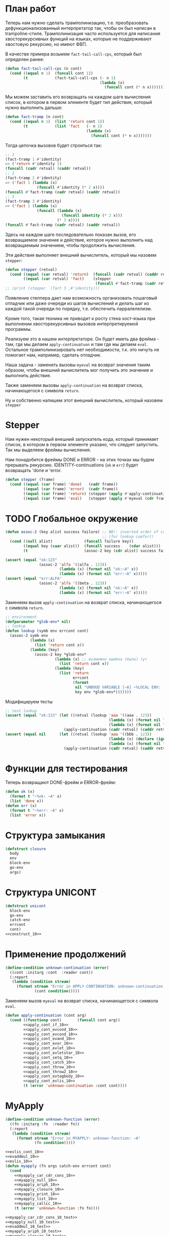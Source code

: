 #+STARTUP: showall indent hidestars

* План работ

Теперь нам нужно сделать трамполинизацию, т.е. преобразовать дефункционализованный
интерпретатор так, чтобы он был написан в trampoline-стиле. Трамполинизация часто
используется для написания хвосторекурсивных функций на языках, которые не поддерживают
хвостовую рекурсию, но имеют ФВП.

В качестве примера возьмем ~fact-tail-call-cps~, который был определен ранее:

#+BEGIN_SRC lisp
  (defun fact-tail-call-cps (n cont)
    (cond ((equal n 1)  (funcall cont 1))
          (t            (fact-tail-call-cps (- n 1)
                                            (lambda (x)
                                              (funcall cont (* n x)))))))
#+END_SRC

Мы можем заставить его возвращать на каждом шаге вычисления список, в котором в первом
элементе будет тип действия, который нужно выполнить дальше:

#+BEGIN_SRC lisp
  (defun fact-tramp (n cont)
    (cond ((equal n 1)  (list 'return cont 1))
          (t            (list 'fact   (- n 1)
                                      (lambda (x)
                                        (funcall cont (* n x)))))))
#+END_SRC

Тогда цепочка вызовов будет строиться так:

#+BEGIN_SRC lisp
  ;; 1
  (fact-tramp 1 #'identity)
  => ('return #'identity 1)
  (funcall (cadr retval) (caddr retval))
  ;; 2
  (fact-tramp 2 #'identity)
  => ('fact 1 (lambda (x)
                (funcall #'identity (* 2 x))))
  (funcall #'fact-tramp (cadr retval) (caddr retval))
  ;; 3
  (fact-tramp 3 #'identity)
  => ('fact 1 (lambda (x)
                (funcall (lambda (x)
                           (funcall identity (* 2 x)))
                         (* 3 x))))
  (funcall #'fact-tramp (cadr retval) (caddr retval))
#+END_SRC

Здесь на каждом шаге последовательно показан вызов, его возвращаемое значение и
действие, которое нужно выполнить над возвращаемым значением, чтобы продолжить
вычисления.

Эти действия выполняет внешний вычислитель, который мы назовем ~stepper~:

#+BEGIN_SRC lisp
  (defun stepper (retval)
    (cond ((equal (car retval) 'return)  (funcall (cadr retval) (caddr retval)))
          ((equal (car retval) 'fact)    (stepper
                                          (funcall #'fact-tramp (cadr retval) (caddr retval))))))
  ;; (print (stepper `(fact 3 ,#'identity)))
#+END_SRC

Появление степпера дает нам возможность организовать пошаговый отладчик или даже
очереди из шагов вычислений и делать шаг из каждой такой очереди по порядку,
т.е. обеспечить парралелелизм.

Кроме того, такая техника не приводит к росту стека хост-языка при выполнении
хвосторекурсивных вызовов интерпретируемой программы.

Реализуем это в нашем интерпретаторе. Он будет иметь два фрейма - там, где мы делаем
~apply-continuatuon~ и там где мы делаем ~eval~. Остальное трамполинизировать нет
необходимости, т.к. это ничуть не помогает нам, например, сделать отладчик.

Наша задача - заменить вызовы ~myeval~ на возврат значения таким образом, чтобы внешний
вычислитель мог получить это значение и выполнить действие.

Также заменяем вызовы ~apply-continuation~ на возврат списка, начинающегося с символа
~return~.

Ну и собственно напишем этот внешний вычислитель, который назовем ~stepper~

* Stepper

Нам нужен некоторый внешний запускатель кода, который принимает список, в котором в
первом элементе указано, что следует запустить. Так мы выделяем фреймы
вычисления.

Нам понадобится фреймы DONE и ERROR - на этих точках мы будем прерывать
рекурсию. IDENTITY-continuations (~ok~ и ~err~) будет возвращать 'done и 'error.

#+NAME: stepper_10
#+BEGIN_SRC lisp
  (defun stepper (frame)
    (cond ((equal (car frame) 'done)   (cadr frame))
          ((equal (car frame) 'error)  (cadr frame))
          ((equal (car frame) 'return) (stepper (apply #'apply-continuation (cdr frame))))
          ((equal (car frame) 'eval)   (stepper (apply #'myeval (cdr frame))))))
#+END_SRC

* TODO Глобальное окружение

#+NAME: assoc_10
#+BEGIN_SRC lisp
  (defun assoc-2 (key alist success failure) ;; NB!: inverted order of continuations
                                             ;; (for lookup comfort)
    (cond ((null alist)              (funcall failure key))
          ((equal key (caar alist))  (funcall success    (cdar alist)))
          (t                         (assoc-2 key (cdr alist) success failure))))
#+END_SRC

#+NAME: assoc_10_test
#+BEGIN_SRC lisp
  (assert (equal "ok:123"
                 (assoc-2 'alfa '((alfa . 123))
                          (lambda (x) (format nil "ok:~A" x))
                          (lambda (x) (format nil "err:~A" x)))))
  (assert (equal "err:ALFA"
                 (assoc-2 'alfa '((beta . 123))
                          (lambda (x) (format nil "ok:~A" x))
                          (lambda (x) (format nil "err:~A" x)))))
#+END_SRC

Заменяем вызов ~apply-continuation~ на возврат списка, начинающегося с символа ~return~.

#+NAME: lookup_10
#+BEGIN_SRC lisp
  ;; environment
  (defparameter *glob-env* nil)
  ;; lookup
  (defun lookup (symb env errcont cont)
    (assoc-2 symb env
             (lambda (x)
               (list 'return cont x))
             (lambda (key)
               (assoc-2 key *glob-env*
                        (lambda (x) ;; возможно ошибка (была) тут
                          (list 'return cont x))
                        (lambda (key)
                          (list 'return
                                errcont
                                (format
                                 nil "UNBOUD VARIABLE [~A] ~%LOCAL ENV: [~A] ~%GLOBAL ENV: [~A]"
                                 key env *glob-env*)))))))
#+END_SRC

Модифицируем тесты

#+NAME: lookup_10_test
#+BEGIN_SRC lisp
  ;; test lookup
  (assert (equal "ok:123" (let ((retval (lookup 'aaa '((aaa . 123))
                                                (lambda (x) (format nil "err:~A" x))
                                                (lambda (x) (format nil "ok:~A" x)))))
                            (apply-continuation (cadr retval) (caddr retval)))))
  (assert (equal nil      (let ((retval (lookup 'aaa '((bbb . 123))
                                                (lambda (x) (declare (ignore x)) nil)
                                                (lambda (x) (format nil "ok:~A" x)))))
                            (apply-continuation (cadr retval) (caddr retval)))))
#+END_SRC

* Функции для тестирования

Теперь возвращают DONE-фрейм и ERROR-фрейм:

#+NAME: ok_err_10
#+BEGIN_SRC lisp
  (defun ok (x)
    (format t "~%ok: ~A" x)
    (list 'done x))
  (defun err (x)
    (format t "~%err: ~A" x)
    (list 'error x))
#+END_SRC

* Структура замыкания

#+NAME: closure_10
#+BEGIN_SRC lisp
  (defstruct closure
    body
    env
    block-env
    go-env
    args)
#+END_SRC

* Структура UNICONT

#+NAME: unicont_10
#+BEGIN_SRC lisp
  (defstruct unicont
    block-env
    go-env
    catch-env
    errcont
    cont)
  <<construct_10>>
#+END_SRC

* Применение продолжений

#+NAME: errors_10
#+BEGIN_SRC lisp
  (define-condition unknown-continuation (error)
    ((cont :initarg :cont  :reader cont))
    (:report
     (lambda (condition stream)
       (format stream "Error in APPLY-CONTINUATION: unknown-continuation: ~A"
               (cont condition)))))
#+END_SRC

Заменяем вызов ~myeval~ на возврат списка, начинающегося с символа ~eval~.

#+NAME: apply_continuation_10
#+BEGIN_SRC lisp
  (defun apply-continuation (cont arg)
    (cond ((functionp cont)       (funcall cont arg))
          <<apply_cont_if_10>>
          <<apply_cont_evcond_10>>
          <<apply_cont_evcond_10>>
          <<apply_cont_evand_10>>
          <<apply_cont_evor_10>>
          <<apply_cont_evlet_10>>
          <<apply_cont_evletstar_10>>
          <<apply_cont_setq_10>>
          <<apply_cont_catch_10>>
          <<apply_cont_throw_10>>
          <<apply_cont_throw2_10>>
          <<apply_cont_evtagbody_10>>
          <<apply_cont_evlis_10>>
          (t (error 'unknown-continuation :cont cont))))
#+END_SRC

* MyApply

#+NAME: errors_10
#+BEGIN_SRC lisp
  (define-condition unknown-function (error)
    ((fn :initarg :fn  :reader fn))
    (:report
     (lambda (condition stream)
       (format stream "Error in MYAPPLY: unknown-function: ~A"
               (fn condition)))))
#+END_SRC

#+NAME: myapply_10
#+BEGIN_SRC lisp
  <<evlis_cont_10>>
  <<evaddmul_10>>
  <<evlis_10>>
  (defun myapply (fn args catch-env errcont cont)
    (cond
      <<myapply_car_cdr_cons_10>>
      <<myapply_null_10>>
      <<myapply_ariph_10>>
      <<myapply_closure_10>>
      <<myapply_print_10>>
      <<myapply_list_10>>
      <<myapply_callcc_10>>
      (t (error 'unknown-function :fn fn))))
#+END_SRC


#+NAME: myapply_10_test
#+BEGIN_SRC lisp
  <<myapply_car_cdr_cons_10_test>>
  <<myapply_null_10_test>>
  <<evaddmul_10_test>>
  <<myapply_ariph_10_test>>
  <<myapply_closure_10_test>>
  <<myapply_print_10_test>>
  <<myapply_evlis_10_test>>
  <<myapply_list_10_test>>
  <<myapply_callcc_10_test>>
#+END_SRC

** Работа с CONS-ячейками

Заменяем вызов ~apply-continuation~ на возврат списка, начинающегося с символа ~return~.

#+NAME: myapply_car_cdr_cons_10
#+BEGIN_SRC lisp
  ((equal fn 'car)             (list 'return cont (caar args)))
  ((equal fn 'cdr)             (list 'return cont (cdar args)))
  ((equal fn 'cons)            (list 'return cont (cons (car args) (cadr args))))
#+END_SRC

#+NAME: myapply_car_cdr_cons_10_test
#+BEGIN_SRC lisp
  ;; Тесты cons, car, cdr
  (assert (equal '(1 . 2) (stepper (myeval '(cons 1 2) nil nil nil nil #'err #'ok))))
  (assert (equal '((1 . 2) 3 . 4) (stepper (myeval '(cons (cons 1 2) (cons 3 4)) nil nil nil nil #'err #'ok))))
  (assert (equal 2 (stepper (myeval '(car (cons 2 3)) nil nil nil nil #'err #'ok))))
  (assert (equal 3 (stepper (myeval '(cdr (cons 2 3)) nil nil nil nil #'err #'ok))))
  (assert (equal '(1 . 2) (stepper (myeval '(car (cons (cons 1 2) (cons 3 4)))
                                           nil nil nil nil #'err #'ok))))
  (assert (equal '(3 . 4) (stepper (myeval '(cdr (cons (cons 1 2) (cons 3 4)))
                                           nil nil nil nil #'err #'ok))))
  ;; Тесты для cons-ячеек, вычисляемых в окружении
  (assert (equal 1 (stepper (myeval '(car a) '((a . (1 . 2))) nil nil nil #'err #'ok))))
  (assert (equal 2 (stepper (myeval '(cdr a) '((a . (1 . 2))) nil nil nil #'err #'ok))))
  (assert (equal 3 (stepper (myeval '(car b) '((a . (1 . 2)) (b . (3 . 4))) nil nil nil #'err #'ok))))
#+END_SRC

** NULL-предикат

#+NAME: errors_10
#+BEGIN_SRC lisp
  (define-condition invalid-number-of-arguments (error)
    ((fn :initarg :fn  :reader fn))
    (:report
     (lambda (condition stream)
       (format stream "Error in MYAPPLY: invalid-number-of-arguments: ~A"
               (fn condition)))))
#+END_SRC

Заменяем вызов ~apply-continuation~ на возврат списка, начинающегося с символа ~return~.

#+NAME: myapply_null_10
#+BEGIN_SRC lisp
  ((equal fn 'null)            (if (null (cdr args))
                                   (list 'return cont (null (car args)))
                                   (error 'invalid-number-of-arguments :fn fn)))
#+END_SRC

#+NAME: myapply_null_10_test
#+BEGIN_SRC lisp
  ;; Тесты для NULL
  (assert (equal T (stepper (myeval '(null ()) nil nil nil nil #'err #'ok))))
  (assert (equal T (stepper (myeval '(null nil) nil nil nil nil #'err #'ok))))
  (assert (equal NIL (stepper (myeval '(null T) nil nil nil nil #'err #'ok))))
  (assert (equal T (stepper (myeval '(null a) '((a . ())) nil nil nil #'err #'ok))))
  ;; Тесты для NULL, с аргументом, вычисляемые в окружении
  (assert (equal NIL (stepper (myeval '(null a) '((a . T)) nil nil nil #'err #'ok))))
  (assert (equal NIL (stepper (myeval '(null a) '((a . 1)) nil nil nil #'err #'ok))))
#+END_SRC

** Встроенные функции арифметики

#+NAME: evaddmul_10
#+BEGIN_SRC lisp
  (defun evadd (lst acc)
    (cond ((null lst)        0)
          ((null (cdr lst))  (+ acc (car lst)))
          (t                 (evadd (cdr lst)
                                    (+ acc (car lst))))))
  (defun evmul (lst acc)
    (cond ((null lst)        1)
          ((null (cdr lst))  (* acc (car lst)))
          (t                 (evmul (cdr lst)
                                    (* acc (car lst))))))
#+END_SRC

#+NAME: evaddmul_10_test
#+BEGIN_SRC lisp
  ;; Тесты для EVADD
  (assert (equal 0                (evadd '() 0)))
  (assert (equal 2                (evadd '(2) 0)))
  (assert (equal 5                (evadd '(2 3) 0)))
  (assert (equal (+ 2 3 4)        (evadd '(2 3 4) 0)))
  ;; Тесты для EVMUL
  (assert (equal 1                (evmul '() 1)))
  (assert (equal 2                (evmul '(2) 1)))
  (assert (equal 6                (evmul '(2 3) 1)))
  (assert (equal (* 2 3 4)        (evmul '(2 3 4) 1)))
#+END_SRC

Заменяем вызов ~apply-continuation~ на возврат списка, начинающегося с символа ~return~.

#+NAME: myapply_ariph_10
#+BEGIN_SRC lisp
  ((equal fn '+)             (list 'return cont (evadd args 0)))
  ((equal fn '*)             (list 'return cont (evmul args 1)))
#+END_SRC

#+NAME: myapply_ariph_10_test
#+BEGIN_SRC lisp
  ;; Тесты для сложения
  (assert (equal 0                (stepper (myeval '(+) nil nil nil nil #'err #'ok))))
  (assert (equal (+ 2)            (stepper (myeval '(+ 2) nil nil nil nil #'err #'ok))))
  (assert (equal (+ 2 3)          (stepper (myeval '(+ 2 3) nil nil nil nil #'err #'ok))))
  (assert (equal (+ 2 3 4)        (stepper (myeval '(+ 2 3 4) nil nil nil nil #'err #'ok))))
  (assert (equal (+ 2 (+ 3 4))    (stepper (myeval '(+ 2 (+ 3 4)) nil nil nil nil #'err #'ok))))
  (assert (equal (+ 2 (+ 3 4) 5)  (stepper (myeval '(+ 2 (+ 3 4) 5) nil nil nil nil #'err #'ok))))
  ;; Тесты для умножения
  (assert (equal 1                (stepper (myeval '(*) nil nil nil nil #'err #'ok))))
  (assert (equal (* 2)            (stepper (myeval '(* 2) nil nil nil nil #'err #'ok))))
  (assert (equal (* 2 3)          (stepper (myeval '(* 2 3) nil nil nil nil #'err #'ok))))
  (assert (equal (* 2 3 4)        (stepper (myeval '(* 2 3 4) nil nil nil nil #'err #'ok))))
  (assert (equal (* 2 (* 3 4))    (stepper (myeval '(* 2 (* 3 4)) nil nil nil nil #'err #'ok))))
  (assert (equal (* 2 (* 3 4) 5)  (stepper (myeval '(* 2 (* 3 4) 5) nil nil nil nil #'err #'ok))))
  ;; Тесты для сложения в окружении
  (assert (equal 0
                 (stepper (myeval '(+) nil nil nil nil #'err #'ok))))
  (assert (equal (let ((a 2))
                   (+ a))
                 (stepper (myeval '(+ a)
                         '((a . 2))
                         nil nil nil #'err #'ok))))
  (assert (equal (let ((a 2) (b 3))
                   (+ a b))
                 (stepper (myeval '(+ a b)
                         '((a . 2) (b . 3))
                         nil nil nil #'err #'ok))))
  (assert (equal (let ((a 2) (b 3) (c 4))
                   (+ a b c))
                 (stepper (myeval '(+ a b c)
                         '((a . 2) (b . 3) (c . 4))
                         nil nil nil #'err #'ok))))
  (assert (equal (let ((a 2) (b 3) (c 4))
                   (+ a (+ b c)))
                 (stepper (myeval '(+ a (+ b c))
                         '((a . 2) (b . 3) (c . 4))
                         nil nil nil #'err #'ok))))
  (assert (equal (let ((a 2) (b 3) (c 4) (d 5))
                   (+ a (+ b c) d))
                 (stepper (myeval '(+ a (+ b c) d)
                         '((a . 2) (b . 3) (c . 4) (d . 5))
                         nil nil nil #'err #'ok))))
  ;; Тесты для умножения  в окружении
  (assert (equal 1
                 (stepper (myeval '(*) nil nil nil nil #'err #'ok))))
  (assert (equal (let ((a 2))
                   (* a))
                 (stepper (myeval '(* a)
                         '((a . 2))
                         nil nil nil #'err #'ok))))
  (assert (equal (let ((a 2) (b 3))
                   (* a b))
                 (stepper (myeval '(* a b)
                         '((a . 2) (b . 3))
                         nil nil nil #'err #'ok))))
  (assert (equal (let ((a 2) (b 3) (c 4))
                   (* a b c))
                 (stepper (myeval '(* a b c)
                         '((a . 2) (b . 3) (c . 4))
                         nil nil nil #'err #'ok))))
  (assert (equal (let ((a 2) (b 3) (c 4))
                   (* a (* b c)))
                 (stepper (myeval '(* a (* b c))
                         '((a . 2) (b . 3) (c . 4))
                         nil nil nil #'err #'ok))))
  (assert (equal (let ((a 2) (b 3) (c 4) (d 5))
                   (* a (* b c) d))
                 (stepper (myeval '(* a (* b c) d)
                         '((a . 2) (b . 3) (c . 4) (d . 5))
                         nil nil nil #'err #'ok))))
#+END_SRC

** CLOSURE

#+NAME: myapply_closure_10
#+BEGIN_SRC lisp
  ((closure-p fn)              (evprogn (closure-body fn)
                                        (pairlis (closure-args fn)
                                                 args
                                                 (closure-env fn))
                                        (closure-block-env fn)
                                        (closure-go-env fn)
                                        catch-env
                                        errcont cont))
#+END_SRC

#+NAME: myapply_closure_10_test
#+BEGIN_SRC lisp
  ;; Тесты для применения CLOSURE
  (assert (equal 1 (stepper (myeval '(((lambda (x)
                                         (lambda (y) x))
                                       1)
                                      2)
                                    nil nil nil nil #'err #'ok))))
#+END_SRC

** PRINT

[TODO:gmm] Сделать проверку кол-ва аргументов

Заменяем вызов ~apply-continuation~ на возврат списка, начинающегося с символа ~return~.

#+NAME: myapply_print_10
#+BEGIN_SRC lisp
  ((equal fn 'print)           (list 'return cont (print (car args))))
#+END_SRC

#+NAME: myapply_print_10_test
#+BEGIN_SRC lisp
  ;; Тесты для PRINT в сравнении с host-овым print
  (assert (equal (format nil "~%~A ~%ok: ~A" 12 12)
                 (with-output-to-string (*standard-output*)
                   (stepper (myeval '(print 12) nil nil nil nil #'err #'ok)))))
  (assert (equal (print 12)
                 (stepper (myeval '(print 12) nil nil nil nil #'err #'ok))))
  ;; Тесты для PRINT в окружении
  (assert (equal (format nil "~%~A ~%ok: ~A" 12 12)
                 (with-output-to-string (*standard-output*)
                   (stepper (myeval '(print a)
                                    '((b . 23) (a . 12))
                                    nil nil nil #'err #'ok)))))
  (assert (equal (print 12)
                 (stepper (myeval '(print a)
                                  '((b . 23) (a . 12))
                                  nil nil nil #'err #'ok))))
#+END_SRC

** TODO LIST

#+NAME: evlis_cont_10
#+BEGIN_SRC lisp
  (defstruct (evlis-cont (:include unicont))
    fn
    unevaled
    evaled
    env)
#+END_SRC

Заменяем вызов ~myeval~ на возврат списка, начинающегося с символа ~eval~.

#+NAME: evlis_10
#+BEGIN_SRC lisp
  (defun evlis (fn unevaled evaled env block-env go-env catch-env errcont cont)
    (cond ((null unevaled)  (myapply fn (reverse evaled) catch-env errcont cont))
          (t                (list 'eval (car unevaled) env block-env go-env catch-env errcont
                                    (make-evlis-cont
                                     :fn fn
                                     :unevaled unevaled
                                     :evaled evaled
                                     :env env
                                     :block-env block-env
                                     :go-env go-env
                                     :catch-env catch-env
                                     :errcont errcont
                                     :cont cont)))))
#+END_SRC

#+NAME: apply_cont_evlis_10
#+BEGIN_SRC lisp
  ((evlis-cont-p cont)    (evlis (evlis-cont-fn cont)
                                 (cdr (evlis-cont-unevaled cont))
                                 (cons arg (evlis-cont-evaled cont))
                                 (evlis-cont-env cont)
                                 (unicont-block-env cont)
                                 (unicont-go-env cont)
                                 (unicont-catch-env cont)
                                 (unicont-errcont cont)
                                 (unicont-cont cont)))
#+END_SRC

Заменяем вызов ~apply-continuation~ на возврат списка, начинающегося с символа ~return~.

#+NAME: myapply_list_10
#+BEGIN_SRC lisp
  ((equal fn 'list)            (list 'return cont args))
#+END_SRC

#+NAME: myapply_evlis_10_test
#+BEGIN_SRC lisp
  ;; Тест для EVLIS
  (assert (equal 4           (evlis '+     '(1 (+ 1 2))   nil nil nil nil nil  #'err #'ok)))
  (assert (equal (+ 1 3 5)   (evlis '+     '(1 (+ 1 2) 5) nil nil nil nil nil  #'err #'ok)))
  (assert (equal '(1 3 5)    (evlis 'list  '(1 (+ 1 2) 5) nil nil nil nil nil  #'err #'ok)))
  (assert (equal '(0 3 6 42) (evlis 'list  '(0 (+ a b) (* b c) 42)
                                    nil
                                    '((a . 1) (b . 2) (c . 3) (d . 4))
                                    nil nil nil  #'err #'ok)))
#+END_SRC

#+NAME: myapply_list_10_test
#+BEGIN_SRC lisp
  ;; Тесты для LIST
  (assert (equal '(1 14) (stepper (myeval '(list 1 (+ 2 (* 3 4)))
                                 nil nil nil nil #'err #'ok))))
  (assert (equal '(3 6 42)
                 (stepper (myeval '(list (+ 1 2) (* 2 3) 42) nil nil nil nil #'err #'ok))))
  (assert (equal '(3 6 42)
                 (stepper (myeval '(list (+ a b) (* b c) 42)
                         '((a . 1) (b . 2) (c . 3) (d . 4))
                         nil nil nil #'err #'ok))))
#+END_SRC

** CALL/CC

#+NAME: myapply_callcc_10
#+BEGIN_SRC lisp
  ((equal fn 'call/cc)         (myapply (car args) (list cont) catch-env errcont cont))
  ((functionp fn)              (apply fn args))      ; interim hack
  ((unicont-p fn)              (apply-continuation fn (car args)))
  ;;  ((identity-cont-p fn)        (apply-continuation fn (car args))) ;; for identity
#+END_SRC

#+NAME: myapply_callcc_10_test
#+BEGIN_SRC lisp
  ;; Тесты для CALL/CC
  (assert (equal 14 (stepper (myeval '(+ 1 2 (call/cc (lambda (x) (+ 3 4) (x (+ 5 6)) (+7 8))))
                                     nil nil nil nil #'err #'ok))))
#+END_SRC

* MyEval

Заменяем вызов ~myeval~ на возврат списка, начинающегося с символа ~eval~.

#+NAME: myeval_10
#+BEGIN_SRC lisp
  <<myeval_evcond_10>>
  <<myeval_evprogn_10>>
  <<myeval_evand_10>>
  <<myeval_evor_10>>
  <<myeval_mypairlis_10>>
  <<myeval_evlet_10>>
  <<myeval_evletstar_10>>
  <<myeval_evthrow_10>>
  <<myeval_evtagbody_10>>
  <<myeval_is_cont_subset_10>>
  <<myeval_make_goenv_10>>
  <<myeval_apply_go_continuation_10>>
  (defun myeval (exp env block-env go-env catch-env errcont cont)
    (cond
      <<myeval_number_10>>
      <<myeval_symb_10>>
      <<myeval_quote_10>>
      <<myeval_if_10>>
      <<myeval_cond_10>>
      <<myeval_progn_10>>
      <<myeval_and_10>>
      <<myeval_or_10>>
      <<myeval_let_10>>
      <<myeval_letstar_10>>
      <<myeval_defun_10>>
      <<myeval_setq_10>>
      <<myeval_lambda_10>>
      <<myeval_block_10>>
      <<myeval_return_from_10>>
      <<myeval_catch_10>>
      <<myeval_throw_10>>
      <<myeval_tagbody_10>>
      <<myeval_go_10>>
      <<myeval_labels_10>>
      <<myeval_reset_10>>
      <<myeval_shift_10>>
      (t
       (list 'eval (car exp) env block-env go-env catch-env errcont
               (lambda (x)
                 (evlis x (cdr exp) nil env block-env go-env catch-env errcont cont))))))
#+END_SRC

Тесты:

#+NAME: myeval_10_test
#+BEGIN_SRC lisp
  <<myeval_number_10_test>>
  <<myeval_symb_10_test>>
  <<myeval_quote_10_test>>
  <<myeval_if_10_test>>
  <<myeval_evcond_10_test>>
  <<myeval_cond_10_test>>
  <<myeval_evprogn_10_test>>
  <<myeval_progn_10_test>>
  <<myeval_evand_10_test>>
  <<myeval_and_10_test>>
  <<myeval_evor_10_test>>
  <<myeval_or_10_test>>
  <<myeval_mypairlis_10_test>>
  <<myeval_evlet_10_test>>
  <<myeval_let_10_test>>
  <<myeval_evletstar_10_test>>
  <<myeval_letstar_10_test>>
  <<myeval_defun_10_test>>
  <<myeval_setq_10_test>>
  <<myeval_lambda_10_test>>
  <<myeval_block_10_test>>
  <<myeval_return_from_10_test>>
  <<myeval_catch_10_test>>
  <<myeval_throw_10_test>>
  <<myeval_tagbody_10_test>>
  <<myeval_go_10_test>>
  <<myeval_labels_10_test>>
  <<myeval_reset_10_test>>
  <<myeval_shift_10_test>>
#+END_SRC

** Самовычисляемые формы

Заменяем вызов ~apply-continuation~ на возврат списка, начинающегося с символа ~return~.

#+NAME: myeval_number_10
#+BEGIN_SRC lisp
  ((null exp)                  (list 'return cont 'nil))
  ((equal 't exp)              (list 'return cont 't))
  ((member exp '(+ * car cdr cons null print list call/cc repl))  (list 'return cont exp))
  ((numberp exp)               (list 'return cont exp))
#+END_SRC

#+NAME: myeval_number_10_test
#+BEGIN_SRC lisp
  ;; Тесты для самовычисляемых форм
  (assert (equal T (stepper (myeval 'T nil nil nil nil #'err #'ok))))
  (assert (equal NIL (stepper (myeval 'NIL nil nil nil nil #'err #'ok))))
  (assert (equal 999 (stepper (myeval 999 nil nil nil nil #'err #'ok))))
#+END_SRC

** TODO Вычисление символов

#+NAME: myeval_symb_10
#+BEGIN_SRC lisp
  ((symbolp exp)               (lookup exp env errcont cont))
#+END_SRC

#+NAME: myeval_symb_10_test
#+BEGIN_SRC lisp
  ;; Тесты для вычисления символов
  (assert (equal 6 (stepper (myeval 'b '((a . 3) (b . 6)) nil nil nil #'err #'ok))))
  (assert (equal "error" (car (stepper (myeval 'b nil nil nil nil
                                               #'(lambda (x) (cons "error" x))
                                               #'ok)))))
#+END_SRC

** Цитирование

Заменяем вызов ~apply-continuation~ на возврат списка, начинающегося с символа ~return~.

#+NAME: myeval_quote_10
#+BEGIN_SRC lisp
  ((equal (car exp) 'quote)    (list 'return cont (cadr exp)))
#+END_SRC

#+NAME: myeval_quote_10_test
#+BEGIN_SRC lisp
  ;; Тесты для QUOTE
  (assert (equal '(+ 1 2) (stepper (myeval '(quote (+ 1 2)) nil nil nil nil #'err #'ok))))
#+END_SRC

** Условное выполнение IF

#+NAME: construct_10
#+BEGIN_SRC lisp
  (defstruct (if-cont (:include unicont))
    clauses
    env)
#+END_SRC

Заменяем вызов ~myeval~ на возврат списка, начинающегося с символа ~eval~.

#+NAME: myeval_if_10
#+BEGIN_SRC lisp
  ((equal (car exp) 'if)       (list 'eval (cadr exp) env block-env go-env catch-env errcont
                                     (make-if-cont
                                      :clauses exp
                                      :env env
                                      :block-env block-env
                                      :go-env go-env
                                      :catch-env catch-env
                                      :errcont errcont
                                      :cont cont)))
#+END_SRC

Заменяем вызов ~myeval~ на возврат списка, начинающегося с символа ~eval~.

#+NAME: apply_cont_if_10
#+BEGIN_SRC lisp
  ((if-cont-p cont)       (if arg
                              (list 'eval (caddr (if-cont-clauses cont))
                                    (if-cont-env cont)
                                    (if-cont-block-env cont)
                                    (if-cont-go-env cont)
                                    (if-cont-catch-env cont)
                                    (if-cont-errcont cont)
                                    (if-cont-cont cont))
                              (list 'eval (cadddr (if-cont-clauses cont))
                                    (if-cont-env cont)
                                    (if-cont-block-env cont)
                                    (if-cont-go-env cont)
                                    (if-cont-catch-env cont)
                                    (if-cont-errcont cont)
                                    (if-cont-cont cont))))
#+END_SRC


#+NAME: myeval_if_10_test
#+BEGIN_SRC lisp
  ;; Тесты для IF
  (assert (equal 2 (stepper (myeval '(if () 1 2) nil nil nil nil #'err #'ok))))
  (assert (equal 1 (stepper (myeval '(if (null ()) 1 2) nil nil nil nil #'err #'ok))))
  ;; Тесты для IF, где условие вычисляется в окружении
  (assert (equal 2 (stepper (myeval '(if a 1 2) '((a . ())) nil nil nil #'err #'ok))))
  (assert (equal 1 (stepper (myeval '(if a 1 2) '((a . 1)) nil nil nil #'err #'ok))))
#+END_SRC

** TODO COND

#+NAME: construct_10
#+BEGIN_SRC lisp
  (defstruct (evcond-cont (:include unicont))
    clauses
    env)
#+END_SRC

Заменяем вызов ~myeval~ на возврат списка, начинающегося с символа ~eval~.
Заменяем вызов ~apply-continuation~ на возврат списка, начинающегося с символа ~return~.

#+NAME: myeval_evcond_10
#+BEGIN_SRC lisp
  (defun evcond (clauses env block-env go-env catch-env errcont cont)
    (cond ((null clauses)  (list 'return cont nil))
          (t               (list 'eval (caar clauses) env block-env go-env catch-env errcont
                                 (make-evcond-cont
                                  :clauses clauses
                                  :env env
                                  :block-env block-env
                                  :go-env go-env
                                  :catch-env catch-env
                                  :errcont errcont
                                  :cont cont)))))
#+END_SRC

Заменяем вызов ~myeval~ на возврат списка, начинающегося с символа ~eval~.

#+NAME: apply_cont_evcond_10
#+BEGIN_SRC lisp
  ((evcond-cont-p cont)   (if arg
                              (list 'eval (cadar (evcond-cont-clauses cont))
                                    (evcond-cont-env cont)
                                    (evcond-cont-block-env cont)
                                    (evcond-cont-go-env cont)
                                    (evcond-cont-catch-env cont)
                                    (evcond-cont-errcont cont)
                                    (evcond-cont-cont cont))
                              (evcond (cdr (evcond-cont-clauses cont))
                                      (evcond-cont-env cont)
                                      (evcond-cont-block-env cont)
                                      (evcond-cont-go-env cont)
                                      (evcond-cont-catch-env cont)
                                      (evcond-cont-errcont cont)
                                      (evcond-cont-cont cont))))
#+END_SRC


#+NAME: myeval_evcond_10_test
#+BEGIN_SRC lisp
  ;; Тесты для EVCOND
  (assert (equal 2   (evcond '((t 2)   (t 1)) nil nil nil nil #'err #'ok)))
  (assert (equal 1   (evcond '((nil 2) (t 1)) nil nil nil nil #'err #'ok)))
  (assert (equal nil (evcond '((nil 2) (nil 1)) nil nil nil nil #'err #'ok)))
  ;; Тесты для EVCOND, где участвует окружение
  (assert (equal 2 (evcond '((a 2) (b 1))
                           '((a . 1) (b . ()))
                           nil nil nil #'err #'ok)))
  (assert (equal 1 (evcond '((a 2) (b 1))
                           '((a . nil) (b . T))
                           nil nil nil #'err #'ok)))
#+END_SRC

#+NAME: myeval_cond_10
#+BEGIN_SRC lisp
  ((equal (car exp) 'cond)     (evcond (cdr exp) env block-env go-env catch-env errcont cont))
#+END_SRC

#+NAME: myeval_cond_10_test
#+BEGIN_SRC lisp
  ;; Тесты для COND
  (assert (equal 2 (stepper (myeval '(cond
                             (() 1)
                             (1 2))
                           nil nil nil nil #'err #'ok))))
  (assert (equal 2 (stepper (myeval '(cond
                             (a 1)
                             (b 2))
                           '((a . ()) (b . 1))
                           nil nil nil #'err #'ok))))
  (assert (equal 1 (stepper (myeval '(cond
                             (a 1)
                             (b 2))
                           '((a . 1) (b . ()))
                           nil nil nil #'err #'ok))))
#+END_SRC

** TODO PROGN

#+NAME: construct_10
#+BEGIN_SRC lisp
  (defstruct (evprogn-cont (:include unicont))
    clauses
    env)
#+END_SRC

Заменяем вызов ~myeval~ на возврат списка, начинающегося с символа ~eval~.
Заменяем вызов ~apply-continuation~ на возврат списка, начинающегося с символа ~return~.

#+NAME: myeval_evprogn_10
#+BEGIN_SRC lisp
  (defun evprogn (lst env block-env go-env catch-env errcont cont)
    (cond ((null lst)         (list 'return cont nil))
          ((null (cdr lst))   (list 'eval (car lst) env block-env go-env catch-env errcont cont))
          (t                  (list 'eval (car lst) env block-env go-env catch-env errcont
                                    (make-evprogn-cont
                                     :clauses lst
                                     :env env
                                     :block-env block-env
                                     :go-env go-env
                                     :catch-env catch-env
                                     :errcont errcont
                                     :cont cont)))))
#+END_SRC

#+NAME: apply_cont_evcond_10
#+BEGIN_SRC lisp
  ((evprogn-cont-p cont)  (evprogn (cdr (evprogn-cont-clauses cont))
                                   (evprogn-cont-env cont)
                                   (evprogn-cont-block-env cont)
                                   (evprogn-cont-go-env cont)
                                   (evprogn-cont-catch-env cont)
                                   (evprogn-cont-errcont cont)
                                   (evprogn-cont-cont cont)))
#+END_SRC


#+NAME: myeval_evprogn_10_test
#+BEGIN_SRC lisp
  ;; Тест для EVPROGN
  (assert (equal 2 (evprogn '(1 2) nil nil nil nil  #'err #'ok)))
  ;; Тест для EVPROGN в окружении
  (assert (equal 3 (evprogn '(a b c)
                            '((a . 1) (b . 2) (c . 3))
                             nil nil nil #'err #'ok)))
#+END_SRC

#+NAME: myeval_progn_10
#+BEGIN_SRC lisp
  ((equal (car exp) 'progn)    (evprogn (cdr exp)
                                        env block-env go-env catch-env
                                        errcont cont))
#+END_SRC

#+NAME: myeval_progn_10_test
#+BEGIN_SRC lisp
  ;; Тест для PROGN
  (assert (equal 3 (stepper (myeval '(progn 1 2 3) nil nil nil nil #'err #'ok))))
  ;; Тест для PROGN в окружении
  (assert (equal 3 (stepper (myeval '(progn a b c) '((a . 1) (b . 2) (c . 3))
                           nil nil nil #'err #'ok))))
#+END_SRC

** TODO AND

#+NAME: construct_10
#+BEGIN_SRC lisp
  (defstruct (and-cont (:include unicont))
    exps
    env)
#+END_SRC

Заменяем вызов ~myeval~ на возврат списка, начинающегося с символа ~eval~.
Заменяем вызов ~apply-continuation~ на возврат списка, начинающегося с символа ~return~.

#+NAME: myeval_evand_10
#+BEGIN_SRC lisp
  (defun evand (exps env block-env go-env catch-env errcont cont)
    (cond ((null exps)       (list 'return cont T))
          ((null (cdr exps)) (list 'eval (car exps) env block-env go-env catch-env errcont cont))
          (t                 (list 'eval (car exps) env block-env go-env catch-env errcont
                                   (make-and-cont
                                    :exps (cdr exps)
                                    :env env
                                    :block-env block-env
                                    :go-env go-env
                                    :catch-env catch-env
                                    :errcont errcont
                                    :cont cont)))))
#+END_SRC

Заменяем вызов ~apply-continuation~ на возврат списка, начинающегося с символа ~return~.

#+NAME: apply_cont_evand_10
#+BEGIN_SRC lisp
  ((and-cont-p cont)      (if (null arg)
                              (list 'return (and-cont-cont cont) nil)
                              (evand (and-cont-exps cont)
                                     (and-cont-env cont)
                                     (and-cont-block-env cont)
                                     (and-cont-go-env cont)
                                     (and-cont-catch-env cont)
                                     (and-cont-errcont cont)
                                     (and-cont-cont cont))))
#+END_SRC


#+NAME: myeval_evand_10_test
#+BEGIN_SRC lisp
  ;; Тесты для EVAND
  (assert (equal (and)           (evand '() nil nil nil nil #'err #'ok)))
  (assert (equal (and 1)         (evand '(1) nil nil nil nil #'err #'ok)))
  (assert (equal (and nil)       (evand '(nil) nil nil nil  nil #'err #'ok)))
  (assert (equal (and 1 nil)     (evand '(1 nil) nil nil nil nil #'err #'ok)))
  (assert (equal (and 1 2 nil)   (evand '(1 2 nil) nil nil nil nil #'err #'ok)))
  (assert (equal (and 1 2 3)     (evand '(1 2 3) nil nil nil nil #'err #'ok)))
  (assert (equal (and 1 2 nil 3) (evand '(1 2 nil 3) nil nil nil nil #'err #'ok)))
  ;; Тесты для EVAND в окружении
  (assert (equal (let ((a nil))
                   (and nil))
                 (evand '(a) '((a . nil)) nil nil nil #'err #'ok)))
  (assert (equal (let ((a 1))
                   (and a))
                 (evand '(a) '((a . 1)) nil nil nil #'err #'ok)))
  (assert (equal (let ((a 1)
                       (b nil))
                   (and a b))
                 (evand '(a b) '((a . 1) (b . nil)) nil nil nil #'err #'ok)))
  (assert (equal (let ((a 1)
                       (b 2)
                       (c nil))
                   (and a b c))
                 (evand '(a b c) '((a . 1) (b . 2) (c . nil)) nil nil nil #'err #'ok)))
  (assert (equal (let ((a 1)
                       (b 2)
                       (c 3))
                   (and a b c))
                 (evand '(a b c) '((a . 1) (b . 2) (c . 3)) nil nil nil #'err #'ok)))
  (assert (equal (let ((a 1)
                       (b 2)
                       (c nil)
                       (d 3))
                   (and a b c d))
                 (evand '(a b c) '((a . 1) (b . 2) (c . nil) (d . 3)) nil nil nil #'err #'ok)))
#+END_SRC

#+NAME: myeval_and_10
#+BEGIN_SRC lisp
  ((equal (car exp) 'and)      (evand (cdr exp)
                                      env block-env go-env catch-env
                                      errcont cont))
#+END_SRC

#+NAME: myeval_and_10_test
#+BEGIN_SRC lisp
  ;; Тесты для AND
  (assert (equal (and)                (stepper (myeval '(and) nil nil nil nil #'err #'ok))))
  (assert (equal (and 1)              (stepper (myeval '(and 1) nil nil nil nil #'err #'ok))))
  (assert (equal (and nil)            (stepper (myeval '(and nil) nil nil nil nil #'err #'ok))))
  (assert (equal (and 1 nil)          (stepper (myeval '(and 1 nil) nil nil nil nil #'err #'ok))))
  (assert (equal (and 1 2 nil)        (stepper (myeval '(and 1 2 nil) nil nil nil nil #'err #'ok))))
  (assert (equal (and 1 2 3)          (stepper (myeval '(and 1 2 3) nil nil nil nil #'err #'ok))))
  (assert (equal (and 1 (and 1 2) 3)  (stepper (myeval '(and 1 (and 1 2) 3) nil nil nil nil
                                              #'err #'ok))))
  (assert (equal (and 1 (and 1 nil) 3)  (stepper (myeval '(and 1 (and 1 nil) 3) nil nil nil nil
                                                #'err #'ok))))
  ;; Тесты для AND в окружении
  (assert (equal (let ((a nil))
                   (and nil))
                 (stepper (myeval '(and a) '((a . nil)) nil nil nil #'err #'ok))))
  (assert (equal (let ((a 1))
                   (and a))
                 (stepper (myeval '(and a) '((a . 1)) nil nil nil #'err #'ok))))
  (assert (equal (let ((a 1)
                       (b nil))
                   (and a b))
                 (stepper (myeval '(and a b) '((a . 1) (b . nil)) nil nil nil #'err #'ok))))
  (assert (equal (let ((a 1)
                       (b 2)
                       (c nil))
                   (and a b c))
                 (stepper (myeval '(and a b c) '((a . 1) (b . 2) (c . nil)) nil nil nil #'err #'ok))))
  (assert (equal (let ((a 1)
                       (b 2)
                       (c 3))
                   (and a b c))
                 (stepper (myeval '(and a b c) '((a . 1) (b . 2) (c . 3)) nil nil nil #'err #'ok))))
  (assert (equal (let ((a 1)
                       (b 2)
                       (c 3))
                   (and a (and a b) c))
                 (stepper (myeval '(and a (and a b) c) '((a . 1) (b . 2) (c . 3)) nil nil nil
                         #'err #'ok))))
  (assert (equal (let ((a 1)
                       (b nil)
                       (c 3))
                   (and a (and a b) c))
                 (stepper (myeval '(and a (and a b) c) '((a . 1) (b . nil) (c . 3)) nil nil nil
                         #'err #'ok))))
#+END_SRC

** OR

#+NAME: construct_10
#+BEGIN_SRC lisp
  (defstruct (or-cont (:include unicont))
    exps
    env)
#+END_SRC

Заменяем вызов ~myeval~ на возврат списка, начинающегося с символа ~eval~.
Заменяем вызов ~apply-continuation~ на возврат списка, начинающегося с символа ~return~.

#+NAME: myeval_evor_10
#+BEGIN_SRC lisp
  (defun evor (exps env block-env go-env catch-env errcont cont)
    (cond ((null exps)       (list 'return cont nil))
          ((null (cdr exps)) (list 'eval (car exps) env block-env go-env catch-env errcont cont))
          (t                 (list 'eval (car exps) env block-env go-env catch-env errcont
                                   (make-or-cont
                                    :exps (cdr exps)
                                    :env env
                                    :block-env block-env
                                    :go-env go-env
                                    :catch-env catch-env
                                    :errcont errcont
                                    :cont cont)))))
#+END_SRC

Заменяем вызов ~apply-continuation~ на возврат списка, начинающегося с символа ~return~.

#+NAME: apply_cont_evor_10
#+BEGIN_SRC lisp
  ((or-cont-p cont)       (if (not (null arg))
                              (list 'return (or-cont-cont cont) arg)
                              (evor (or-cont-exps cont)
                                    (or-cont-env cont)
                                    (or-cont-block-env cont)
                                    (or-cont-go-env cont)
                                    (or-cont-catch-env cont)
                                    (or-cont-errcont cont)
                                    (or-cont-cont cont))))
#+END_SRC

#+NAME: myeval_evor_10_test
#+BEGIN_SRC lisp
  ;; Тесты для EVOR
  (assert (equal (or)                   (evor '() nil nil nil nil #'err #'ok)))
  (assert (equal (or nil 1)             (evor '(nil 1) nil nil nil nil #'err #'ok)))
  (assert (equal (or nil nil 1)         (evor '(nil nil 1) nil nil nil nil #'err #'ok)))
  (assert (equal (or nil 1 2)           (evor '(nil 1 2) nil nil nil nil #'err #'ok)))
  (assert (equal (or 1 2 3)             (evor '(1 2 3) nil nil nil nil #'err #'ok)))
  (assert (equal (or nil nil 3 nil)     (evor '(nil nil 3 nil) nil nil nil nil #'err #'ok)))
  ;; Тесты для EVOR в окружении
  (assert (equal (let ((a nil))
                   (or a))
                 (evor '(a) '((a . nil)) nil nil nil #'err #'ok)))
  (assert (equal (let ((a 1))
                   (or a))
                 (evor '(a) '((a . 1)) nil nil nil #'err #'ok)))
  (assert (equal (let ((a nil)
                       (b 1))
                   (or a b))
                 (evor '(a b) '((a . nil) (b . 1)) nil nil nil #'err #'ok)))
  (assert (equal (let ((a nil)
                       (b nil)
                       (c 3))
                   (or a b c))
                 (evor '(a b c) '((a . nil) (b . nil) (c . 3)) nil nil nil #'err #'ok)))
  (assert (equal (let ((a nil)
                       (b 1)
                       (c 2))
                   (or a b c))
                 (evor '(a b c) '((a . nil) (b . 1) (c . 2)) nil nil nil #'err #'ok)))
  (assert (equal (let ((a nil)
                       (b nil)
                       (c 3)
                       (d nil))
                   (or a b c d))
                 (evor '(a b c d) '((a . nil) (b . nil) (c . 3) (d . nil)) nil nil nil
                       #'err #'ok)))
#+END_SRC

Заменяем вызов ~apply-continuation~ на возврат списка, начинающегося с символа ~return~.

#+NAME: myeval_or_10
#+BEGIN_SRC lisp
  ((equal (car exp) 'or)       (evor  (cdr exp)
                                      env block-env go-env catch-env
                                      errcont cont))
#+END_SRC

#+NAME: myeval_or_10_test
#+BEGIN_SRC lisp
  ;; Тесты для OR
  (assert (equal (or)                  (stepper (myeval '(or) nil nil nil nil #'err #'ok))))
  (assert (equal (or nil 1)            (stepper (myeval '(or nil 1) nil nil nil nil #'err #'ok))))
  (assert (equal (or nil nil 1)        (stepper (myeval '(or nil nil 1) nil nil nil nil #'err #'ok))))
  (assert (equal (or nil 1 2)          (stepper (myeval '(or nil 1 2) nil nil nil nil #'err #'ok))))
  (assert (equal (or nil (or 3 2) 2)   (stepper (myeval '(or nil (or 3 2) 2) nil nil nil nil #'err #'ok))))
  ;; Тесты для OR в окружении
  (assert (equal (let ((a nil))
                   (or a))
                 (stepper (myeval '(or a) '((a . nil)) nil nil nil #'err #'ok))))
  (assert (equal (let ((a 1))
                   (or a))
                 (stepper (myeval '(or a) '((a . 1)) nil nil nil #'err #'ok))))
  (assert (equal (let ((a nil)
                       (b 1))
                   (or a b))
                 (stepper (myeval '(or a b) '((a . nil) (b . 1)) nil nil nil #'err #'ok))))
  (assert (equal (let ((a nil)
                       (b nil)
                       (c 3))
                   (or a b c))
                 (stepper (myeval '(or a b c) '((a . nil) (b . nil) (c . 3)) nil nil nil #'err #'ok))))
  (assert (equal (let ((a nil)
                       (b 1)
                       (c 2))
                   (or a b c))
                 (stepper (myeval '(or a b c) '((a . nil) (b . 1) (c . 2)) nil nil nil #'err #'ok))))
  (assert (equal (let ((a nil)
                       (b nil)
                       (c nil)
                       (d 2))
                   (or a (or b c) d))
                 (stepper (myeval '(or  a (or b c) d) '((a . nil) (b . nil) (c . nil) (d . 2))
                         nil nil nil #'err #'ok))))
#+END_SRC

** LET

#+NAME: errors_10
#+BEGIN_SRC lisp
  (define-condition mypairlis-error (error)
    ((lst1 :initarg :lst1  :reader lst1)
     (lst2 :initarg :lst2  :reader lst2))
    (:report
     (lambda (condition stream)
       (format stream "Error in MYPAIRLIS: wrong params:~%'~A~%'~A"
               (lst1 condition) (lst2 condition)))))
#+END_SRC

#+NAME: myeval_mypairlis_10
#+BEGIN_SRC lisp
  (defun mypairlis (lst1 lst2 alist)
    (cond ((and (null lst1) (null lst2))  alist)
          ((or  (null lst1) (null lst2))  (error 'mypairlis-error :lst1 lst1 :lst2 lst2))
          (t                              (cons (cons (car lst1)
                                                      (car lst2))
                                                (mypairlis (cdr lst1)
                                                           (cdr lst2)
                                                           alist)))))
#+END_SRC

#+NAME: myeval_mypairlis_10_test
#+BEGIN_SRC lisp
  ;; Тесты для MYPAIRLIS
  (assert (equal '(( a . 1) (b . 2) ( c . 3) (z . 6) (y . 77))
                 (mypairlis '(a b c) '(1 2 3) '((z . 6) (y . 77)))))
  (assert (equal "error"
                 (handler-case (mypairlis '(a b c) nil '((z . 6) (y . 77)))
                   (MYPAIRLIS-ERROR (condition) "error"))))
  (assert (equal "error"
                 (handler-case (mypairlis nil '(1 2 3) '((z . 6) (y . 77)))
                   (MYPAIRLIS-ERROR (condition) "error"))))
#+END_SRC

#+NAME: construct_10
#+BEGIN_SRC lisp
  (defstruct (evlet-cont (:include unicont))
    vars
    exps
    evald-exps
    exp
    env)
#+END_SRC

Заменяем вызов ~myeval~ на возврат списка, начинающегося с символа ~eval~.

#+NAME: myeval_evlet_10
#+BEGIN_SRC lisp
  (defun evlet (vars exps evald-exps exp env block-env go-env catch-env errcont cont)
    (cond ((null exps)  (evprogn exp
                                 (pairlis vars (reverse evald-exps) env)
                                 block-env go-env catch-env
                                 errcont cont))
          (t            (list 'eval (car exps) env block-env go-env catch-env errcont
                              (make-evlet-cont
                               :vars vars
                               :exps exps
                               :evald-exps evald-exps
                               :exp exp
                               :env env
                               :block-env block-env
                               :go-env go-env
                               :catch-env catch-env
                               :errcont errcont
                               :cont cont)))))
#+END_SRC

#+NAME: apply_cont_evlet_10
#+BEGIN_SRC lisp
  ((evlet-cont-p cont)    (evlet (evlet-cont-vars cont)
                                 (cdr (evlet-cont-exps cont))
                                 (cons arg (evlet-cont-evald-exps cont))
                                 (evlet-cont-exp cont)
                                 (evlet-cont-env cont)
                                 (evlet-cont-block-env cont)
                                 (evlet-cont-go-env cont)
                                 (evlet-cont-catch-env cont)
                                 (evlet-cont-errcont cont)
                                 (evlet-cont-cont cont)))
#+END_SRC

#+NAME: myeval_evlet_10_test
#+BEGIN_SRC lisp
  ;; Тесты для EVLET
  (assert (equal 3 (evlet '(a b) '(1 2) nil '(4 (+ a b)) nil nil nil nil #'err #'ok)))
#+END_SRC

#+NAME: myeval_let_10
#+BEGIN_SRC lisp
  ((equal (car exp) 'let)      (evlet (mapcar #'car (cadr exp))
                                      (mapcar #'cadr (cadr exp))
                                      nil
                                      (cddr exp)
                                      env block-env go-env catch-env
                                      errcont cont))
#+END_SRC

#+NAME: myeval_let_10_test
#+BEGIN_SRC lisp
  ;; Тесты для LET
  (assert (equal '(1 . 2) (stepper (myeval '(let ((a 1)
                                                  (b 2))
                                             (cons a b))
                                           nil nil nil nil
                                           #'err #'ok))))
#+END_SRC

** LET*

#+NAME: construct_10
#+BEGIN_SRC lisp
  (defstruct (evletstar-cont (:include unicont))
    varpairs
    exp
    env)
#+END_SRC

Заменяем вызов ~myeval~ на возврат списка, начинающегося с символа ~eval~.

#+NAME: myeval_evletstar_10
#+BEGIN_SRC lisp
  (defun evletstar (varpairs exp env block-env go-env catch-env errcont cont)
    (cond ((null varpairs)  (evprogn exp env block-env go-env catch-env errcont cont))
          (t                (list 'eval (cadar varpairs) env block-env go-env catch-env errcont
                                  (make-evletstar-cont
                                   :varpairs varpairs
                                   :exp exp
                                   :env env
                                   :block-env block-env
                                   :go-env go-env
                                   :catch-env catch-env
                                   :errcont errcont
                                   :cont cont)))))
#+END_SRC

#+NAME: apply_cont_evletstar_10
#+BEGIN_SRC lisp
  ((evletstar-cont-p cont) (evletstar (cdr (evletstar-cont-varpairs cont))
                                      (evletstar-cont-exp cont)
                                      (acons (caar (evletstar-cont-varpairs cont))
                                             arg
                                             (evletstar-cont-env cont))
                                      (evletstar-cont-block-env cont)
                                      (evletstar-cont-go-env cont)
                                      (evletstar-cont-catch-env cont)
                                      (evletstar-cont-errcont cont)
                                      (evletstar-cont-cont cont)))
#+END_SRC

#+NAME: myeval_evletstar_10_test
#+BEGIN_SRC lisp
  ;; Тесты для EVLETSTAR
  (assert (equal 2 (evletstar '((a 1) (b a)) '(4 (+ a b)) nil nil nil nil #'err #'ok)))
#+END_SRC

#+NAME: myeval_letstar_10
#+BEGIN_SRC lisp
  ((equal (car exp) 'let*)     (evletstar (cadr exp)
                                          (cddr exp)
                                          env block-env go-env catch-env
                                          errcont cont))
#+END_SRC

#+NAME: myeval_letstar_10_test
#+BEGIN_SRC lisp
  ;; Тесты для LET*
  (assert (equal '(3 1 . 2) (stepper (myeval '(let* ((a 1)
                                                     (b 2)
                                                     (c (+ a b)))
                                               (cons c (cons a b)))
                                             nil nil nil nil #'err #'ok))))
#+END_SRC

** DEFUN

Заменяем вызов ~apply-continuation~ на возврат списка, начинающегося с символа ~return~.

#+NAME: myeval_defun_10
#+BEGIN_SRC lisp
  ((equal (car exp) 'defun)         (progn
                                      (push (cons (cadr exp)
                                                  (make-closure :body (cdddr exp)
                                                                :block-env block-env
                                                                :env env
                                                                :go-env go-env
                                                                :args (caddr exp)))
                                            ,*glob-env*)
                                      (list 'return cont (cadr exp))))
#+END_SRC

#+NAME: myeval_defun_10_test
#+BEGIN_SRC lisp
  ;; Тесты для DEFUN
  (assert (equal 64 (progn
                      (setf *glob-env* nil)
                      (stepper (myeval '(defun alfa (x) (* x x)) nil nil nil nil #'err #'ok))
                      (prog1 (stepper (myeval '(alfa 8) nil nil nil nil #'err #'ok))
                        (setf *glob-env* nil)))))
  ;; Тесты на IMPLICIT-PROGN в DEFUN
  (assert (equal 384 (progn
                       (setf *glob-env* nil)
                       (stepper (myeval '(let ((y 3))
                                 (defun alfa (x)
                                   (setq y 6)
                                   (* x x y)))
                               nil nil nil nil #'err #'ok))
                       (prog1 (stepper (myeval '(alfa 8) nil nil nil nil #'err #'ok))
                         (setf *glob-env* nil)))))
#+END_SRC

** SETQ

#+NAME: construct_10
#+BEGIN_SRC lisp
  (defstruct (setq-cont (:include unicont))
    clauses
    env)
#+END_SRC

Заменяем вызов ~myeval~ на возврат списка, начинающегося с символа ~eval~.

#+NAME: myeval_setq_10
#+BEGIN_SRC lisp
  ((equal (car exp) 'setq)     (list 'eval (caddr exp) env block-env go-env catch-env errcont
                                       (make-setq-cont
                                        :clauses exp
                                        :env env
                                        :block-env block-env
                                        :go-env go-env
                                        :catch-env catch-env
                                        :errcont errcont
                                        :cont cont)))
#+END_SRC

Заменяем вызов ~apply-continuation~ на возврат списка, начинающегося с символа ~return~.

#+NAME: apply_cont_setq_10
#+BEGIN_SRC lisp
  ((setq-cont-p cont)     (progn
                            (if (null (assoc (cadr (setq-cont-clauses cont))
                                             (setq-cont-env cont)))
                                ;; if-null
                                (if (null (assoc (cadr (setq-cont-clauses cont))
                                                 ,*glob-env*))
                                    ;; then
                                    (push (cons (cadr (setq-cont-clauses cont))
                                                arg)
                                          ,*glob-env*)
                                    ;; else
                                    (rplacd (assoc (cadr (setq-cont-clauses cont))
                                                   ,*glob-env*)
                                            arg))
                                ;; if-not-null
                                (rplacd (assoc (cadr (setq-cont-clauses cont))
                                               (setq-cont-env cont))
                                        arg))
                            (list 'return (setq-cont-cont cont) arg)))
#+END_SRC

#+NAME: myeval_setq_10_test
#+BEGIN_SRC lisp
  ;; Тесты для SETQ
  ;; Проверка изменения значения локальной переменной, не затрагивая глобального окружения
  (assert (equal '((2 . 2) ((alfa . 0)))
                 (progn
                   (setf *glob-env* '((alfa . 0)))
                   (prog1 (list (stepper (myeval '(cons (setq alfa 2)
                                          alfa)
                                        '((alfa . 1))
                                        nil nil nil #'err #'ok))
                                ,*glob-env*)
                     (setf *glob-env* nil)))))
  ;; Изменение значения несуществующей переменной (создание глобальной переменной)
  (assert (equal '((1 . 1) ((ALFA . 1) (BETA . 222)))
                 (progn
                   (setf *glob-env* '((beta . 222)))
                   (prog1 (list (stepper (myeval '(cons
                                          (setq alfa 1)
                                          alfa)
                                        nil nil nil nil #'err #'ok))
                                ,*glob-env*)
                     (setf *glob-env* nil)))))
  ;; Изменение значения существующей глобальной переменной
  (assert (equal '((1 . 1) ((BETA . 1)))
                 (progn
                   (setf *glob-env* '((beta . 222)))
                   (prog1 (list (stepper (myeval '(cons
                                          (setq beta 1)
                                          beta)
                                        nil nil nil nil #'err #'ok))
                                ,*glob-env*)
                     (setf *glob-env* nil)))))
#+END_SRC

** LAMBDA

Заменяем вызов ~apply-continuation~ на возврат списка, начинающегося с символа ~return~.

#+NAME: myeval_lambda_10
#+BEGIN_SRC lisp
  ;; стало
  ((equal (car exp) 'lambda)   (list 'return cont (make-closure :body (cddr exp)
                                                                :block-env block-env
                                                                :env env
                                                                :go-env go-env
                                                                :args (cadr exp))))
#+END_SRC

#+NAME: myeval_lambda_10_test
#+BEGIN_SRC lisp
  ;; Тесты для LAMBDA
  (assert (equal 3 (stepper (myeval '((lambda (x) (+ 1  x)) 2)
                           nil nil nil nil #'err #'ok))))
  ;; Тесты для LAMBDA в окружении
  (assert (equal 5 (stepper (myeval '(let ((y 3))
                             ((lambda (x) (+ y x)) 2))
                           nil nil nil nil #'err #'ok))))
  ;; Тесты на IMPLICIT-PROGN в LAMBDA
  (assert (equal 8 (stepper (myeval '(let ((y 3))
                             ((lambda (x)
                                (setq y 6)
                                (+ y x)) 2))
                           nil nil nil nil #'err #'ok))))
#+END_SRC

** BLOCK

Заменяем вызов ~myeval~ на возврат списка, начинающегося с символа ~eval~.

#+NAME: myeval_block_10
#+BEGIN_SRC lisp
  ;; стало
  ((equal (car exp) 'block)    (list 'eval (caddr exp)
                                     env
                                     (acons (cadr exp)
                                            cont
                                            block-env)
                                     go-env catch-env errcont cont))
#+END_SRC

#+NAME: myeval_block_10_test
#+BEGIN_SRC lisp
  ;; Тесты для BLOCK
  (assert (equal nil (stepper (myeval '(block testblock)
                             nil nil nil nil #'err #'ok))))
  (assert (equal 3 (stepper (myeval '(block testblock 3)
                           nil nil nil nil #'err #'ok))))
#+END_SRC

** RETURN-FROM

#+NAME: myeval_is_cont_subset_10
#+BEGIN_SRC lisp
  (defun is-cont-subset (target-cont cont)
    (cond ((equal target-cont cont) t)    ;; positive
          ((functionp cont) nil)          ;; negative
          (t (is-cont-subset target-cont (cdr cont)))))
#+END_SRC

Заменяем вызов ~myeval~ на возврат списка, начинающегося с символа ~eval~.
Заменяем вызов ~apply-continuation~ на возврат списка, начинающегося с символа ~return~.

#+NAME: myeval_return_from_10
#+BEGIN_SRC lisp
  ((equal (car exp) 'return-from)
                               (if (not (symbolp (cadr exp)))
                                   (list 'return
                                         errcont
                                         (format
                                          nil
                                          "return-from: first argument not a symbol"))
                                   (list 'eval (caddr exp) env block-env go-env catch-env errcont
                                         (lambda (x)
                                           (assoc-2 (cadr exp) block-env
                                                    (lambda (y)
                                                      (if (is-cont-subset y cont)
                                                          (list 'return y x)
                                                          (list 'return
                                                           errcont
                                                           (format nil "return-from: attempt to RETURN-FROM to ~A that no longer exists" (cadr exp)))))
                                                    (lambda (y)
                                                      (list 'return
                                                       errcont (format nil "return-from: undefined return block ~A" y))))))))
#+END_SRC

#+NAME: myeval_return_from_10_test
#+BEGIN_SRC lisp
  ;; Тесты для RETURN-FROM
  (assert (equal 3 (stepper (myeval '(block testblock (return-from testblock (+ 1 2)) 777)
                           nil nil nil nil #'err #'ok))))
  (assert (equal "error" (stepper (myeval '(block testblock (return-from notblock (+ 1 2)) 777)
                                 nil nil nil nil #'(lambda (x) "error") #'ok))))
  (assert (equal "error" (stepper (myeval '(progn (return-from not-found-block (+ 1 2)) 777)
                                 nil nil nil nil (lambda (x) "error")
                                 #'ok))))
  ;; Тест RETURN-FROM в лексической области видимости
  (assert (equal 12 (progn
                      (setf *glob-env* nil)
                      (prog1 (stepper (myeval '(progn
                                       (defun foo (x)
                                         (block in-lambda-block
                                           (return-from in-lambda-block
                                             (+ x 2))
                                           777))
                                       (foo 10))
                                     nil nil nil nil (lambda (x) "error")
                                     #'ok))
                        (setf *glob-env* nil)))))
  ;; Тест RETURN-FROM в динамической области видимости (должна быть ошибка)
  (assert (equal "error" (progn
                           (setf *glob-env* nil)
                           (prog1 (stepper (myeval '(progn
                                            (defun foo (x)
                                              (return-from in-lambda-block
                                                (+ x 2))
                                              777)
                                            (block in-lambda-block
                                              (foo 10)))
                                          nil nil nil nil (lambda (x) "error")
                                          #'ok))
                             (setf *glob-env* nil)))))
  ;; Тест на ошибку недостижимого блока
  (assert (equal "error" (stepper (myeval '((block the-block (lambda () (return-from the-block nil))))
                                 nil nil nil nil (lambda (x) "error")
                                 #'ok))))
  ;; Тест на отсутствие ошибки при возврате в достижимый блок
  (assert (equal 123 (stepper (myeval '(block the-block (return-from the-block 123))
                             nil nil nil nil (lambda (x) "error")
                             #'ok))))
#+END_SRC

** CATCH

#+NAME: construct_10
#+BEGIN_SRC lisp
  (defstruct (catch-cont (:include unicont))
    clauses
    env)
#+END_SRC

Заменяем вызов ~myeval~ на возврат списка, начинающегося с символа ~eval~.

#+NAME: myeval_catch_10
#+BEGIN_SRC lisp
  ((equal (car exp) 'catch)    (list 'eval (cadr exp) env block-env go-env catch-env errcont
                                     (make-catch-cont
                                      :clauses exp
                                      :env env
                                      :block-env block-env
                                      :go-env go-env
                                      :catch-env catch-env
                                      :errcont errcont
                                      :cont cont)))
#+END_SRC

Заменяем вызов ~myeval~ на возврат списка, начинающегося с символа ~eval~.
Заменяем вызов ~apply-continuation~ на возврат списка, начинающегося с символа ~return~.

#+NAME: apply_cont_catch_10
#+BEGIN_SRC lisp
  ((catch-cont-p cont)    (if (not (symbolp arg))
                              (list 'return
                                    errcont
                                    (format nil "catch: first argument not a symbol"))
                              (list 'eval (caddr (catch-cont-clauses cont))
                                    (catch-cont-env cont)
                                    (catch-cont-block-env cont)
                                    (catch-cont-go-env cont)
                                    (acons arg
                                           (catch-cont-cont cont)
                                           (catch-cont-catch-env cont))
                                    (catch-cont-errcont cont)
                                    (catch-cont-cont cont))))
#+END_SRC

#+NAME: myeval_catch_10_test
#+BEGIN_SRC lisp
  ;; Тесты для CATCH
  (assert (equal nil (stepper (myeval '(catch 'zzz)
                             nil nil nil nil #'err #'ok))))
  (assert (equal 3 (stepper (myeval '(catch 'zzz 3)
                           nil nil nil nil #'err #'ok))))
#+END_SRC

** THROW

#+NAME: construct_10
#+BEGIN_SRC lisp
  (defstruct (throw-cont (:include unicont))
    clauses
    env)
#+END_SRC

Заменяем вызов ~myeval~ на возврат списка, начинающегося с символа ~eval~.

#+NAME: myeval_evthrow_10
#+BEGIN_SRC lisp
  (defun evthrow (exp env block-env go-env catch-env errcont cont)
    (list 'eval (cadr exp) env block-env go-env catch-env errcont
          (make-throw-cont
           :clauses exp
           :env env
           :block-env block-env
           :go-env go-env
           :catch-env catch-env
           :errcont errcont
           :cont cont)))
#+END_SRC

#+NAME: myeval_throw_10
#+BEGIN_SRC lisp
  ((equal (car exp) 'throw)    (evthrow exp
                                        env block-env go-env catch-env
                                        errcont cont))
#+END_SRC

#+NAME: construct_10
#+BEGIN_SRC lisp
  (defstruct throw2-cont
    prev-arg
    catch-env
    errcont)
#+END_SRC

Заменяем вызов ~apply-continuation~ на возврат списка, начинающегося с символа ~return~.

#+NAME: apply_cont_throw2_10
#+BEGIN_SRC lisp
  ((throw2-cont-p cont)   (assoc-2 (throw2-cont-prev-arg cont)
                                   (throw2-cont-catch-env cont)
                                   (lambda (cont-res)
                                     (list 'return cont-res arg))
                                   (lambda (key)
                                     (list 'return (throw2-cont-errcont cont)
                                              (format
                                               nil
                                               "throw: matching ~A catch is not found"
                                               key)))))
#+END_SRC

Заменяем вызов ~myeval~ на возврат списка, начинающегося с символа ~eval~.

#+NAME: apply_cont_throw_10
#+BEGIN_SRC lisp
  ((throw-cont-p cont)    (list 'eval (caddr (throw-cont-clauses cont))
                                (throw-cont-env cont)
                                (throw-cont-block-env cont)
                                (throw-cont-go-env cont)
                                (throw-cont-catch-env cont)
                                (throw-cont-errcont cont)
                                (make-throw2-cont
                                 :prev-arg arg
                                 :catch-env (throw-cont-catch-env cont)
                                 :errcont (throw-cont-errcont cont))))
#+END_SRC

#+NAME: myeval_throw_10_test
#+BEGIN_SRC lisp
  ;; Тесты для THROW
  (assert (equal 3 (stepper (myeval '(catch 'testcatch (throw 'testcatch (+ 1 2)) 777)
                           nil nil nil nil #'err #'ok))))
  (assert (equal "error" (stepper (myeval '(catch 'testcatch (throw 'notcatch (+ 1 2)) 777)
                                 nil nil nil nil
                                 #'(lambda (x) "error")
                                 #'ok))))
  (assert (equal "error" (stepper (myeval '(progn (throw 'not-found-catch (+ 1 2)) 777)
                                 nil nil nil nil (lambda (x) "error")
                                 #'ok))))
  ;; Тест THROW в лексической области видимости
  (assert (equal 12 (progn
                      (setf *glob-env* nil)
                      (prog1 (stepper (myeval '(progn
                                       (defun foo (x)
                                         (catch 'in-lambda-catch
                                           (throw 'in-lambda-catch
                                             (+ x 2)))
                                         777)
                                       (foo 10))
                                     nil nil nil nil (lambda (x) "error")
                                     #'ok))
                        (setf *glob-env* nil)))))
  ;; Тест THROW в динамической области видимости (должно сработать)
  (assert (equal 12 (progn
                      (setf *glob-env* nil)
                      (prog1 (stepper (myeval '(progn
                                       (defun foo (x)
                                         (throw 'in-lambda-catch
                                           (+ x 2))
                                         777)
                                       (catch 'in-lambda-catch
                                         (foo 10)))
                                     nil nil nil nil (lambda (x) "error")
                                     #'ok))
                        (setf *glob-env* nil)))))
#+END_SRC

** TAGBODY

#+NAME: tagbody_slice_10
#+BEGIN_SRC lisp
  (defun tagbody-slice (exp res)
    (cond ((null exp) res)
          ((symbolp (car exp))  (tagbody-slice (cdr exp) (cons exp res)))
          (t                    (tagbody-slice (cdr exp) res))))
#+END_SRC

#+NAME: tagbody_check_tag_10
#+BEGIN_SRC lisp
  (defun tagbody-check-tag (exp cont errcont)
    (cond ((null exp) (funcall cont))
          ((and (symbolp (car exp))
                (member (car exp) (cdr exp)))
           (funcall errcont (car exp)))
          (t (tagbody-check-tag (cdr exp) cont errcont))))
#+END_SRC

#+NAME: construct_10
#+BEGIN_SRC lisp
  (defstruct (evtagbody-cont (:include unicont))
    body
    env)
#+END_SRC

Заменяем вызов ~myeval~ на возврат списка, начинающегося с символа ~eval~.
Заменяем вызов ~apply-continuation~ на возврат списка, начинающегося с символа
~return~.

#+NAME: myeval_evtagbody_10
#+BEGIN_SRC lisp
  <<tagbody_check_tag_10>>
  (defun evtagbody (body env block-env go-env catch-env errcont cont)
    (cond ((null (car body))      (list 'return cont nil))
          ((symbolp (car body))   (evtagbody (cdr body) env block-env go-env catch-env errcont cont))
          (t                      (list 'eval (car body) env block-env go-env catch-env errcont
                                        (make-evtagbody-cont
                                         :body (cdr body)
                                         :env  env
                                         :block-env block-env
                                         :go-env go-env
                                         :catch-env catch-env
                                         :errcont errcont
                                         :cont cont)))))
  <<tagbody_slice_10>>
#+END_SRC

#+NAME: myeval_tagbody_10
#+BEGIN_SRC lisp
  ((equal (car exp) 'tagbody)  (tagbody-check-tag
                                (cdr exp)
                                (lambda ()
                                  (evtagbody (cdr exp) env block-env
                                             (make-go-env (cdr exp)
                                                          env block-env go-env catch-env
                                                          errcont cont)
                                             catch-env errcont cont))
                                (lambda (x)
                                  (list 'return
                                   errcont
                                   (format
                                    nil
                                    "tagbody: The tag ~A appears more than once in a tagbody"
                                    x)))))
#+END_SRC

#+NAME: apply_cont_evtagbody_10
#+BEGIN_SRC lisp
  ((evtagbody-cont-p cont) (evtagbody (evtagbody-cont-body cont)
                                      (evtagbody-cont-env cont)
                                      (unicont-block-env cont)
                                      (unicont-go-env cont)
                                      (unicont-catch-env cont)
                                      (unicont-errcont cont)
                                      (unicont-cont cont)))
#+END_SRC

#+NAME: myeval_tagbody_10_test
#+BEGIN_SRC lisp
  ;; Тесты для TAGBODY
  (assert (equal nil (stepper (myeval '(tagbody a 1)
                             nil nil nil nil #'err #'ok))))
  (assert (equal nil (stepper (myeval '(tagbody a 1 b 2)
                             nil nil nil nil #'err #'ok))))
#+END_SRC

** GO

Перемещаем все связанное с ~go-cont~ сюда из предыдущего раздела

#+NAME: construct_10
#+BEGIN_SRC lisp
  (defstruct (go-cont (:include unicont))
    slice
    env)
#+END_SRC

#+NAME: myeval_make_goenv_10
#+BEGIN_SRC lisp
  (defun make-go-env (tagbody-body env block-env go-env catch-env errcont cont)
    (let* ((conts (mapcar #'(lambda (x) ;; продолжения, нарезанные из tagbody
                              (make-go-cont
                               :slice x
                               :env env
                               :block-env block-env
                               :go-env go-env ;; этот слот будем setf-эфить
                               :catch-env  catch-env
                               :errcont errcont
                               :cont cont))
                          (tagbody-slice tagbody-body nil)))
           ;; пары (символ . продолжение) нарезанные из
           ;; tagbody и добавленные в окружение
           (new-go-env (append (mapcar #'(lambda (go-cont)
                                           (cons (car (go-cont-slice go-cont))
                                                 go-cont))
                                       conts)
                               go-env)))
      ;; изменяем поля go-env, записывая в них new-go-env
      ;; во всех созданных продолжениях
      (loop :for elt-cont :in conts :do
         (setf (go-cont-go-env elt-cont)
               new-go-env))
      ;; возвращаем новое окружение
      new-go-env))
#+END_SRC

#+NAME: myeval_apply_go_continuation_10
#+BEGIN_SRC lisp
(defun apply-go-continuation (go-cont)
  (evtagbody (go-cont-slice go-cont)
             (go-cont-env go-cont)
             (go-cont-block-env go-cont)
             (go-cont-go-env go-cont)
             (go-cont-catch-env go-cont)
             (go-cont-errcont go-cont)
             (go-cont-cont go-cont)))
#+END_SRC

#+NAME: myeval_go_10
#+BEGIN_SRC lisp
  ((equal (car exp) 'go)       (assoc-2 (cadr exp) go-env
                                        (lambda (go-cont)
                                          (apply-go-continuation go-cont))
                                        (lambda (go-label)
                                          (apply-continuation
                                           errcont
                                           (format nil "go: wrong target ~A" go-label)))))
#+END_SRC

#+NAME: myeval_go_10_test
#+BEGIN_SRC lisp
  ;; Тесты для GO
  (assert (equal '(1 . 4) (stepper (myeval '(let ((alfa 0))
                                    (tagbody
                                     a (setq alfa 1)
                                     b (go d)
                                     c (setq alfa (cons alfa 3))
                                     d (setq alfa (cons alfa 4)))
                                    alfa)
                                  nil nil nil nil #'err #'ok))))
  ;; Тесты для "обратного хода" GO
  (assert (equal '(1 . 5) (stepper (myeval '(let ((alfa 0))
                                    (tagbody
                                     a (go d)
                                     b (setq alfa 1)
                                     c (go e)
                                     d (go b)
                                     e (setq alfa (cons alfa 5)))
                                    alfa)
                                  nil nil nil nil #'err #'ok))))
#+END_SRC

** LABELS

#+NAME: myeval_labels_10
#+BEGIN_SRC lisp
  ((equal (car exp) 'labels)   (let* ((alist (mapcar (lambda (label) ;; формируем список пар (имя . nil)
                                                       (cons (car label) nil))
                                                     (cadr exp)))
                                      (new-env (append alist env))   ;; добавим к списку пар предыдущее окружение
                                      (closures (mapcar (lambda (label)
                                                          ;; создаем замыкание, указывающее (env) на созданные переменные (содержащие пока nil)
                                                          (make-closure :body (cddr label) ;; implicit progn
                                                                        :block-env block-env
                                                                        :env new-env
                                                                        :go-env go-env
                                                                        :args (cadr label)))
                                                        (cadr exp))))
                                 ;; alist:    '((zzz . nil) (xxx . nil))
                                 ;; new-env:  '((zzz . nil) (xxx . nil) (old . #:closure))
                                 ;; closures: '(#:closure #:closure) ;; у этих замыканий :env указывает на new-env
                                 (assert (equal (length alist) (length closures)))
                                 (loop
                                    :for aelt     :in alist
                                    :for closure  :in closures
                                    :do (rplacd aelt closure))
                                 ;; получаем:
                                 ;; alist:    '((zzz . #:closure) (xxx . #:closure))
                                 ;; И передаем new-env в качестве окружения
                                 (evprogn (cddr exp) new-env block-env go-env catch-env errcont cont)))
#+END_SRC


#+NAME: myeval_labels_10_test
#+BEGIN_SRC lisp
  ;; Тесты для LABELS
  (assert (equal (labels ((zzz (lst acc)
                            (print acc)
                            (cond ((null lst) acc)
                                  (t (zzz (cdr lst) (+ 1 acc))))))
                   (print 888)
                   (zzz '(1 2 3) 0))
                 (stepper (myeval '(labels ((zzz (lst acc)
                                    (print acc)
                                    (cond ((null lst) acc)
                                          (t (zzz (cdr lst) (+ 1 acc))))))
                           (print 888)
                           (zzz '(1 2 3) 0))
                           nil nil nil nil #'err #'ok))))
  (assert (equal (with-output-to-string (*standard-output*)
                   (labels ((zzz (lst acc)
                              (print acc)
                              (cond ((null lst) acc)
                                    (t (zzz (cdr lst) (+ 1 acc))))))
                     (print 888)
                     (zzz '(1 2 3) 0)))
                 (with-output-to-string (*standard-output*)
                   (stepper (myeval '(labels ((zzz (lst acc)
                                      (print acc)
                                      (cond ((null lst) acc)
                                            (t (zzz (cdr lst) (+ 1 acc))))))
                             (print 888)
                             (zzz '(1 2 3) 0))
                           nil nil nil nil #'err #'identity)))))
#+END_SRC

** RESET

Заменяем вызов ~apply-continuation~ на возврат списка, начинающегося с символа ~return~.

#+NAME: myeval_reset_10
#+BEGIN_SRC lisp
  ((equal (car exp) 'reset)    (list 'return cont (myeval (cadr exp)
                                                          env block-env go-env catch-env
                                                          errcont #'identity)))
#+END_SRC

Тест так себе, но ничего более умного не придумалось

#+NAME: myeval_reset_10_test
#+BEGIN_SRC lisp
  ;; Тесты для RESET
  (assert (equal 8 (stepper (myeval '(progn
                              (+ 1 (reset (+ 2 3)) 2))
                              nil nil nil nil #'err #'ok))))
#+END_SRC

** SHIFT

Заменяем вызов ~myeval~ на возврат списка, начинающегося с символа ~eval~.

#+NAME: myeval_shift_10
#+BEGIN_SRC lisp
  ((equal (car exp) 'shift)    (list 'eval (caddr exp)
                                     (acons (cadr exp) cont env)
                                     block-env go-env catch-env
                                     errcont cont))
#+END_SRC

Тут мы сохраняем продолжение в переменной и используем его, чтобы возвращаться в него и
вычислять то что происходит между ~reset~ и ~shift~.

#+NAME: myeval_shift_10_test
#+BEGIN_SRC lisp
  ;; Тесты для SHIFT/RESET
  (assert (equal 44 (stepper (myeval '(let ((foo))
                              (+ 1 (reset (+ 2 (shift f (progn (setq foo f) 4)))))
                              (foo 42))
                            nil nil nil nil #'err #'ok))))
#+END_SRC

* REPL

[TODO:gmm] Тут как-то странно поменялся репл - непонятно почему

#+NAME: repl_10
#+BEGIN_SRC lisp
  (defun repl (prompt catch-env errcont cont)
    (format t "~%~A> " prompt)
    (finish-output)
    (myeval (read) nil nil nil (acons 'exit cont catch-env)
            #'(lambda (x)
                (princ x)
                (terpri)
                (finish-output)
                (repl prompt catch-env errcont cont))
            #'(lambda (x)
                (princ x)
                (terpri)
                (finish-output)
                (repl prompt catch-env errcont cont))))
  (defun repl ()
    (princ "microlisp>")
    (finish-output)
    (stepper (list 'eval (read) nil nil nil nil #'err #'ok))
    (terpri)
    (finish-output)
    (repl))
#+END_SRC

* Итоги

Теперь вместо ~eval~ в ~repl~ нужно использовать ~stepper~ с соответствующим фреймом:

[TODO:gmm] В более ранних файлах вместо OK и ERR были #'identity. Надо это поправить.

#+BEGIN_SRC lisp :tangle lisp-10.lisp :noweb tangle :exports code :padline no :comments none
  (setq *print-circle* T)
  ;; Классы ошибок
  <<errors_10>>
  ;; Структуры
  <<unicont_10>>
  ;; APPLY-CONTINUATION
  <<apply_continuation_10>>
  ;; CPS-версия ASSOC
  <<assoc_10>>
  ;; Новая функция lookup
  <<lookup_10>>
  ;; Структура замыкания
  <<closure_10>>
  ;; CPS-вариант MYAPPLY и все что к нему относится
  <<myapply_10>>
  ;; CPS-вариант MYEVAL и все что к нему относится
  <<myeval_10>>
  ;; STEPPER
  <<stepper_10>>
  ;; Тестируем новый lookup
  <<lookup_10_test>>
  ;; Функции для тестирования CPS-функций
  <<ok_err_10>>
  ;; Тесты для MYAPPLY
  <<myapply_10_test>>
  ;; Тесты для MYEVAL
  <<myeval_10_test>>
  ;; REPL
  <<repl_10>>
  ;; (repl)
#+END_SRC

Получиться должен вот такой результат:

#+BEGIN_SRC lisp

#+END_SRC
